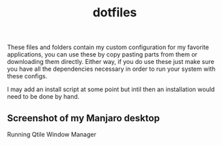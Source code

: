 #+title: dotfiles

These files and folders contain my custom configuration for my favorite
applications, you can use these by copy pasting parts from them or downloading
them directly. Either way, if you do use these just make sure you have all the
dependencies necessary in order to run your system with these configs.

I may add an install script at some point but intil then an installation would
need to be done by hand.

** Screenshot of my Manjaro desktop
Running Qtile Window Manager
[[/screenshots/updatedmanjaro.jpg]]
